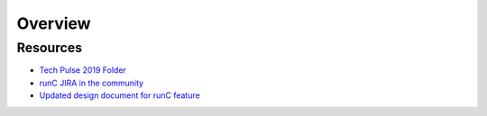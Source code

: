 *********
Overview
*********

Resources
=========

- `Tech Pulse 2019 Folder <https://drive.google.com/open?id=1hi4zOCQf1iXVfzO4GJWDzpyxBd2wmDcn>`_
- `runC JIRA in the community <https://issues.apache.org/jira/browse/YARN-9014>`_
- `Updated design document for runC feature <https://issues.apache.org/jira/secure/attachment/12972456/RuncContainerRuntime.v002.pdf>`_